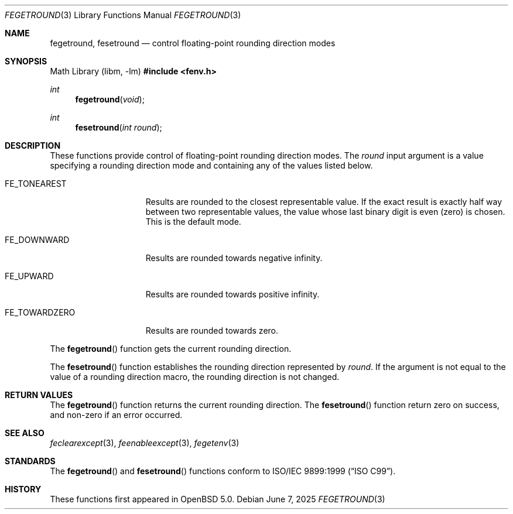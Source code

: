 .\"	$OpenBSD: fegetround.3,v 1.5 2025/06/07 10:33:06 schwarze Exp $
.\"
.\" Copyright (c) 2011 Martynas Venckus <martynas@openbsd.org>
.\"
.\" Permission to use, copy, modify, and distribute this software for any
.\" purpose with or without fee is hereby granted, provided that the above
.\" copyright notice and this permission notice appear in all copies.
.\"
.\" THE SOFTWARE IS PROVIDED "AS IS" AND THE AUTHOR DISCLAIMS ALL WARRANTIES
.\" WITH REGARD TO THIS SOFTWARE INCLUDING ALL IMPLIED WARRANTIES OF
.\" MERCHANTABILITY AND FITNESS. IN NO EVENT SHALL THE AUTHOR BE LIABLE FOR
.\" ANY SPECIAL, DIRECT, INDIRECT, OR CONSEQUENTIAL DAMAGES OR ANY DAMAGES
.\" WHATSOEVER RESULTING FROM LOSS OF USE, DATA OR PROFITS, WHETHER IN AN
.\" ACTION OF CONTRACT, NEGLIGENCE OR OTHER TORTIOUS ACTION, ARISING OUT OF
.\" OR IN CONNECTION WITH THE USE OR PERFORMANCE OF THIS SOFTWARE.
.\"
.Dd $Mdocdate: June 7 2025 $
.Dt FEGETROUND 3
.Os
.Sh NAME
.Nm fegetround ,
.Nm fesetround
.Nd control floating-point rounding direction modes
.Sh SYNOPSIS
.Lb libm
.In fenv.h
.Ft int
.Fn fegetround void
.Ft int
.Fn fesetround "int round"
.Sh DESCRIPTION
These functions provide control of floating-point rounding direction
modes.
The
.Fa round
input argument is a value specifying a rounding direction mode and
containing any of the values listed below.
.Bl -tag -width "FE_TOWARDZERO"
.It Dv FE_TONEAREST
Results are rounded to the closest representable value.
If the exact result is exactly half way between two representable
values, the value whose last binary digit is even (zero) is chosen.
This is the default mode.
.It Dv FE_DOWNWARD
Results are rounded towards negative \*[If].
.It Dv FE_UPWARD
Results are rounded towards positive \*[If].
.It Dv FE_TOWARDZERO
Results are rounded towards zero.
.El
.Pp
The
.Fn fegetround
function gets the current rounding direction.
.Pp
The
.Fn fesetround
function establishes the rounding direction represented by
.Pa round .
If the argument is not equal to the value of a rounding direction
macro, the rounding direction is not changed.
.Sh RETURN VALUES
The
.Fn fegetround
function returns the current rounding direction.
The
.Fn fesetround
function return zero on success, and non-zero if an error occurred.
.Sh SEE ALSO
.Xr feclearexcept 3 ,
.Xr feenableexcept 3 ,
.Xr fegetenv 3
.Sh STANDARDS
The
.Fn fegetround
and
.Fn fesetround
functions conform to
.St -isoC-99 .
.Sh HISTORY
These functions first appeared in
.Ox 5.0 .
